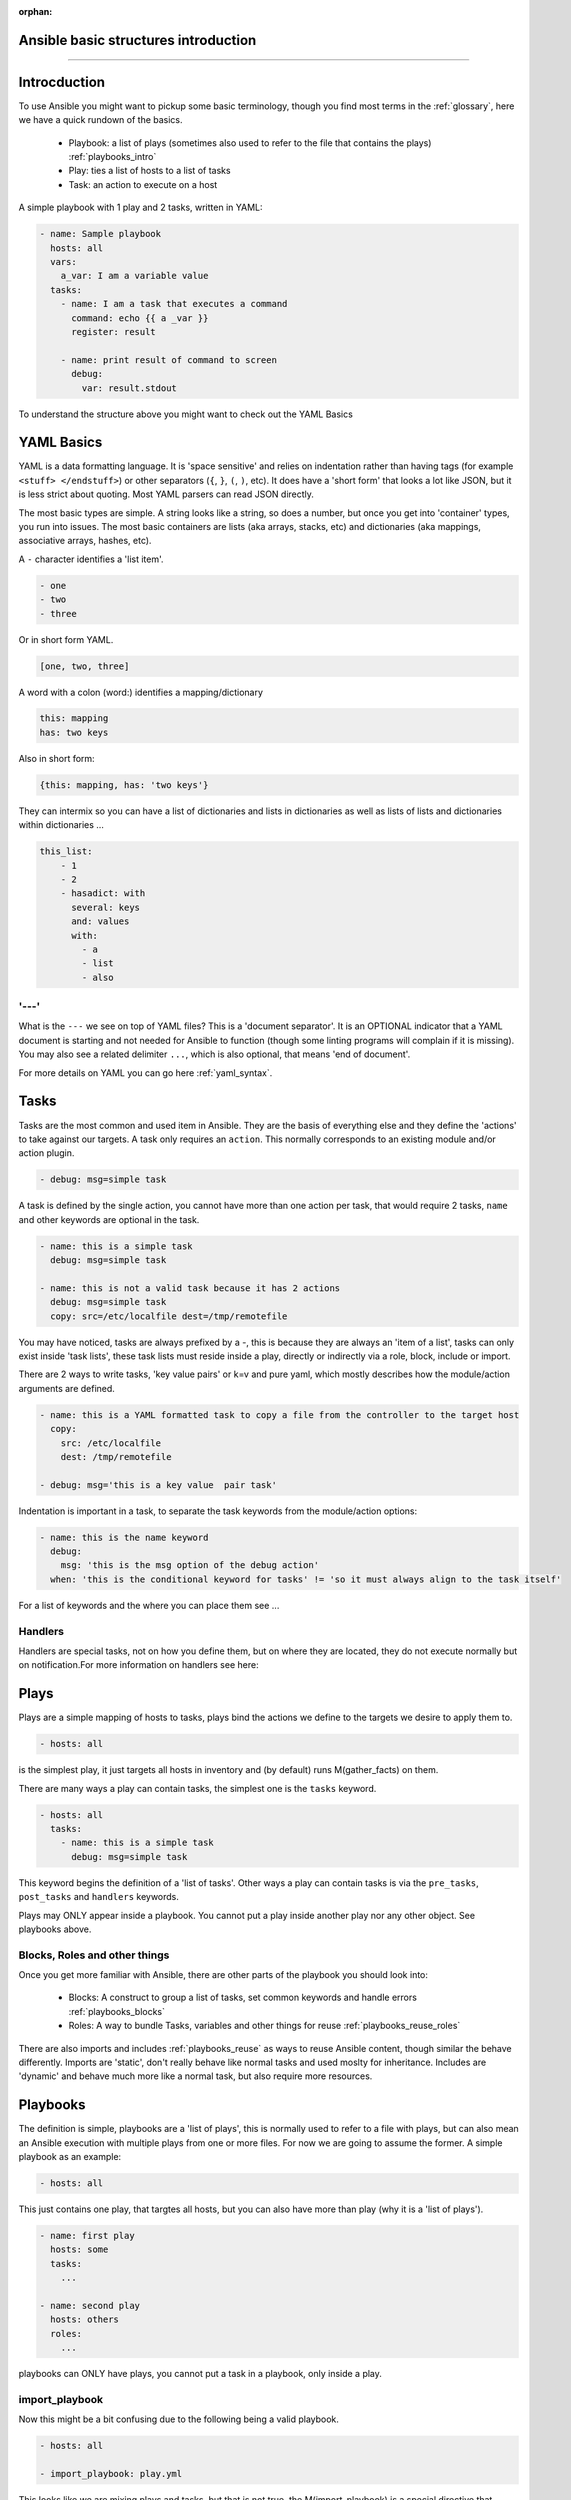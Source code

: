 :orphan:

Ansible basic structures introduction
=====================================
=====================================

Introcduction
=============

To use Ansible you might want to pickup some basic terminology, though you find most terms in the :ref:`glossary`, here we have a quick rundown of the basics.

 * Playbook: a list of plays (sometimes also used to refer to the file that contains the plays) :ref:`playbooks_intro`
 * Play: ties a list of hosts to a list of tasks
 * Task: an action to execute on a host

A simple playbook with 1 play and 2 tasks, written in YAML:

.. code-block:: YAML

    - name: Sample playbook
      hosts: all
      vars:
        a_var: I am a variable value
      tasks:
        - name: I am a task that executes a command
          command: echo {{ a _var }}
          register: result

        - name: print result of command to screen
          debug:
            var: result.stdout

To understand the structure above you might want to check out the YAML Basics


YAML Basics
===========
YAML is a data formatting language. It is 'space sensitive' and relies on indentation rather than having tags (for example ``<stuff> </endstuff>``) or other separators (``{``, ``}``, ``(``, ``)``, etc). It does have a 'short form' that looks a lot like JSON, but it is less strict about quoting. Most YAML parsers can read JSON directly.

The most basic types are simple. A string looks like a string, so does a number, but once you get into 'container' types, you run into issues. The most basic containers are lists (aka arrays, stacks, etc) and dictionaries (aka mappings, associative arrays, hashes, etc).


A ``-`` character identifies a 'list item'.

.. code-block:: YAML

    - one
    - two
    - three

Or in short form YAML.

.. code-block:: YAML

    [one, two, three]

A word with a colon (word:) identifies a mapping/dictionary

.. code-block:: YAML

    this: mapping
    has: two keys

Also in short form:

.. code-block:: YAML

    {this: mapping, has: 'two keys'}


They can intermix so you can have a list of dictionaries and lists in dictionaries as well as lists of lists and dictionaries within dictionaries …

.. code-block:: YAML

    this_list:
        - 1
        - 2
        - hasadict: with
          several: keys
          and: values
          with:
            - a
            - list
            - also


'---'
-----

What is the ``---`` we see on top of YAML files? This is a 'document separator'. It is an OPTIONAL indicator that a YAML document is starting and not needed for Ansible to function (though some linting programs will complain if it is missing). You may also see a related delimiter ``...``, which is also optional, that means 'end of document'.


For more details on YAML you can go here :ref:`yaml_syntax`.


Tasks
=====

Tasks are the most common and used item in Ansible. They are the basis of everything else and they define the 'actions' to take against our targets. A task only requires an ``action``. This normally corresponds to an existing module and/or action plugin.

.. code-block:: YAML

    - debug: msg=simple task

A task is defined by the single action, you cannot have more than one action per task, that would require 2 tasks, ``name`` and other keywords are optional in the task.

.. code-block:: YAML

    - name: this is a simple task
      debug: msg=simple task

    - name: this is not a valid task because it has 2 actions
      debug: msg=simple task
      copy: src=/etc/localfile dest=/tmp/remotefile

You may have noticed, tasks are always prefixed by a `-`, this is because they are always an 'item of a list', tasks can only exist inside 'task lists', these task lists must reside inside a play, directly or indirectly via a role, block, include or import.

There are 2 ways to write tasks, 'key value pairs' or k=v and pure yaml, which mostly describes how the module/action arguments are defined.

.. code-block:: YAML

    - name: this is a YAML formatted task to copy a file from the controller to the target host
      copy:
        src: /etc/localfile
        dest: /tmp/remotefile

    - debug: msg='this is a key value  pair task'

Indentation is important in a task, to separate the task keywords from the module/action options:

.. code-block:: YAML

    - name: this is the name keyword
      debug:
        msg: 'this is the msg option of the debug action'
      when: 'this is the conditional keyword for tasks' != 'so it must always align to the task itself'

For a list of keywords and the where you can place them see ...

Handlers
--------

Handlers are special tasks, not on how you define them, but on where they are located, they do not execute normally but on notification.For more information on handlers see here:


Plays
=====

Plays are a simple mapping of hosts to tasks, plays bind the actions we define to the targets we desire to apply them to.

.. code-block:: YAML

  - hosts: all

is the simplest play, it just targets all hosts in inventory and (by default) runs M(gather_facts) on them.


There are many ways a play can contain tasks, the simplest one is the ``tasks`` keyword.

.. code-block:: YAML

    - hosts: all
      tasks:
        - name: this is a simple task
          debug: msg=simple task


This keyword begins the definition of a 'list of tasks'. Other ways a play can contain tasks is via the ``pre_tasks``, ``post_tasks`` and ``handlers`` keywords.

Plays may ONLY appear inside a playbook. You cannot put a play inside another play nor any other object. See playbooks above.

Blocks, Roles and other things
------------------------------

Once you get more familiar with Ansible, there are other parts of the playbook you should look into:

  * Blocks: A construct to group a list of tasks, set common keywords  and handle errors :ref:`playbooks_blocks`
  * Roles: A way to bundle Tasks, variables and other things for reuse :ref:`playbooks_reuse_roles`

There are also imports and includes :ref:`playbooks_reuse` as ways to reuse Ansible content, though similar the behave differently.
Imports are 'static', don't really behave like normal tasks and used moslty for inheritance.
Includes are 'dynamic' and behave much more like a normal task, but also require more resources.


Playbooks
=========

The definition is simple, playbooks are a 'list of plays', this is normally used to refer to a file with plays, but can also mean an Ansible execution with multiple plays from one or more files. For now we are going to assume the former. A simple playbook as an example:

.. code-block:: YAML

    - hosts: all

This just contains one play, that targtes all hosts, but you can also have more than play (why it is a 'list of plays').

.. code-block:: YAML

    - name: first play
      hosts: some
      tasks:
        ...

    - name: second play
      hosts: others
      roles:
        ...

playbooks can ONLY have plays, you cannot put a task in a playbook, only inside a play.

import_playbook
---------------
Now this might be a bit confusing due to the following being a valid playbook.

.. code-block:: YAML

   - hosts: all

   - import_playbook: play.yml

This looks like we are mixing plays and tasks, but that is not true, the M(import_playbook) is a special directive that allows referencing other playbook files and importing them into the current one, as such it is not considered a 'real task' and is allowed in playbooks. Note that you can have a list of plays imported by M(import_playbook), not just one play.


Full example
============

The following is the contents of a ``site.yml`` playbook.

.. code-block:: YAML
   :caption: playbook
   :emphasize-lines: 1,2,3,4,5,6,7,8,9,10,11,12,13,14,15,16,17,18,19,20,21,22,23

   - name: setup webservers
       hosts: webservers
       tasks:
          - yum: name=apache state=present
            notify: apache_started

       handlers:
         - name: apache_started
           service: name=apache state=started

     - hosts: apiservers
       pre_tasks:
           - name: Remove repository (and clean up left-over metadata)
             yum_repository:
               name: epel
               state: present
       roles:
         - django
         - postgresql_client
       post_tasks:
         - include_role:
               name: internal_firewall

     - import_playbook: dbservers.yml


Now we just highlight the plays.

.. code-block:: YAML
   :caption: plays
   :emphasize-lines: 1,2,3,4,5,6,7,8,9,10,11,12,13,14,15,16,17,18,19,20,21

   - name: setup webservers
     hosts: webservers
     tasks:
        - yum: name=apache state=present
          notify: apache_started

     handlers:
       - name: apache_started
         service: name=apache state=started

   - hosts: apiservers
     pre_tasks:
         - name: Remove repository (and clean up left-over metadata)
           yum_repository:
             name: epel
             state: present
     roles:
       - django
       - postgresql_client
     post_tasks:
       - include_role:
             name: internal_firewall

   - import_playbook: dbservers.yml


Now just the tasks.

.. code-block:: YAML
   :caption: tasks
   :emphasize-lines: 4,5,8,9,13,14,15,16,21,22

   - name: setup webservers
     hosts: webservers
     tasks:
        - yum: name=apache state=present
          notify: apache_started

     handlers:
       - name: apache_started
         service: name=apache state=started

   - hosts: apiservers
     pre_tasks:
         - name: Remove repository (and clean up left-over metadata)
           yum_repository:
             name: epel
             state: present
     roles:
       - django
       - postgresql_client
     post_tasks:
       - include_role:
             name: internal_firewall

   - import_playbook: dbservers.yml


There is a lot more to Ansible, but this should be the minimal you need to start writing your own playbooks, plays and tasks.

